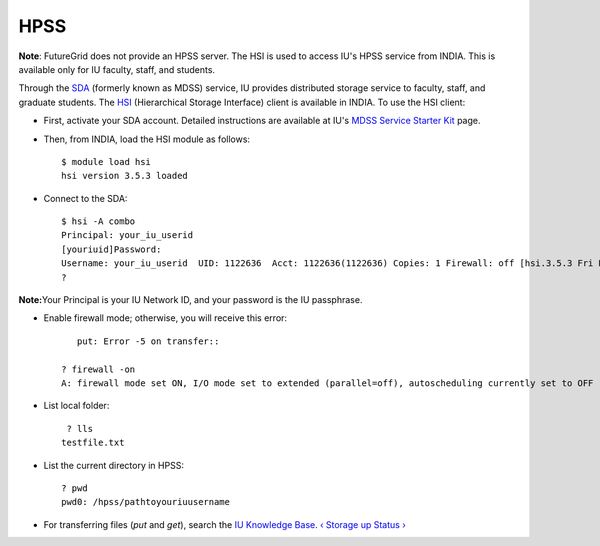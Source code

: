 HPSS
======================================================================

**Note**: FutureGrid does not provide an HPSS server. The HSI is used to
access IU's HPSS service from INDIA. This is available only for IU
faculty, staff, and students.

Through the `SDA <http://rc.uits.iu.edu/storage/sda>`__ (formerly known
as MDSS) service, IU provides distributed storage service to faculty,
staff, and graduate students. The
`HSI <http://rc.uits.iu.edu/storage/hsi>`__ (Hierarchical Storage
Interface) client is available in INDIA. To use the HSI client:

-  First, activate your SDA account. Detailed instructions are available
   at IU's `MDSS Service Starter
   Kit <http://rc.uits.iu.edu/storage/mdss-starter-kit>`__ page.
-  Then, from INDIA, load the HSI module as follows::

    $ module load hsi
    hsi version 3.5.3 loaded

-  Connect to the SDA::

    $ hsi -A combo
    Principal: your_iu_userid                                
    [youriuid]Password:                                
    Username: your_iu_userid  UID: 1122636  Acct: 1122636(1122636) Copies: 1 Firewall: off [hsi.3.5.3 Fri Nov 20 10:01:25 EST 2009]
    ?

**Note:**\ Your Principal is your IU Network ID, and your password is
the IU passphrase.

-  Enable firewall mode; otherwise, you will receive this error::

       put: Error -5 on transfer::

    ? firewall -on
    A: firewall mode set ON, I/O mode set to extended (parallel=off), autoscheduling currently set to OFF

-  List local folder::

     ? lls
    testfile.txt

-  List the current directory in HPSS::

    ? pwd
    pwd0: /hpss/pathtoyouriuusername

-  For transferring files (*put* and *get*), search the `IU Knowledge
   Base <http://kb.iu.edu/?search=hsi>`__.
   `‹ Storage </storage>`__ `up </storage>`__ `Status › </status>`__


.. |image1| image:: /sites/default/files/images/nsf-logo.png
   :target: http://www.tacc.utexas.edu/
.. |image2| image:: /sites/default/files/u876/xsede-logo.png
